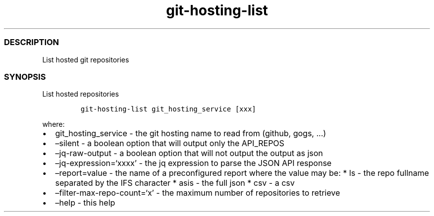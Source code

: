 .\" Automatically generated by Pandoc 2.17.1.1
.\"
.\" Define V font for inline verbatim, using C font in formats
.\" that render this, and otherwise B font.
.ie "\f[CB]x\f[]"x" \{\
. ftr V B
. ftr VI BI
. ftr VB B
. ftr VBI BI
.\}
.el \{\
. ftr V CR
. ftr VI CI
. ftr VB CB
. ftr VBI CBI
.\}
.TH "git-hosting-list" "1" "" "Version Latest" "List hosted git repositories"
.hy
.SS DESCRIPTION
.PP
List hosted git repositories
.SS SYNOPSIS
.PP
List hosted repositories
.IP
.nf
\f[C]
git-hosting-list git_hosting_service [xxx]
\f[R]
.fi
.PP
where:
.IP \[bu] 2
git_hosting_service - the git hosting name to read from (github, gogs,
\&...)
.IP \[bu] 2
\[en]silent - a boolean option that will output only the API_REPOS
.IP \[bu] 2
\[en]jq-raw-output - a boolean option that will not output the output as
json
.IP \[bu] 2
\[en]jq-expression=`xxxx' - the jq expression to parse the JSON API
response
.IP \[bu] 2
\[en]report=value - the name of a preconfigured report where the value
may be: * ls - the repo fullname separated by the IFS character * asis -
the full json * csv - a csv
.IP \[bu] 2
\[en]filter-max-repo-count=`x' - the maximum number of repositories to
retrieve
.IP \[bu] 2
\[en]help - this help
